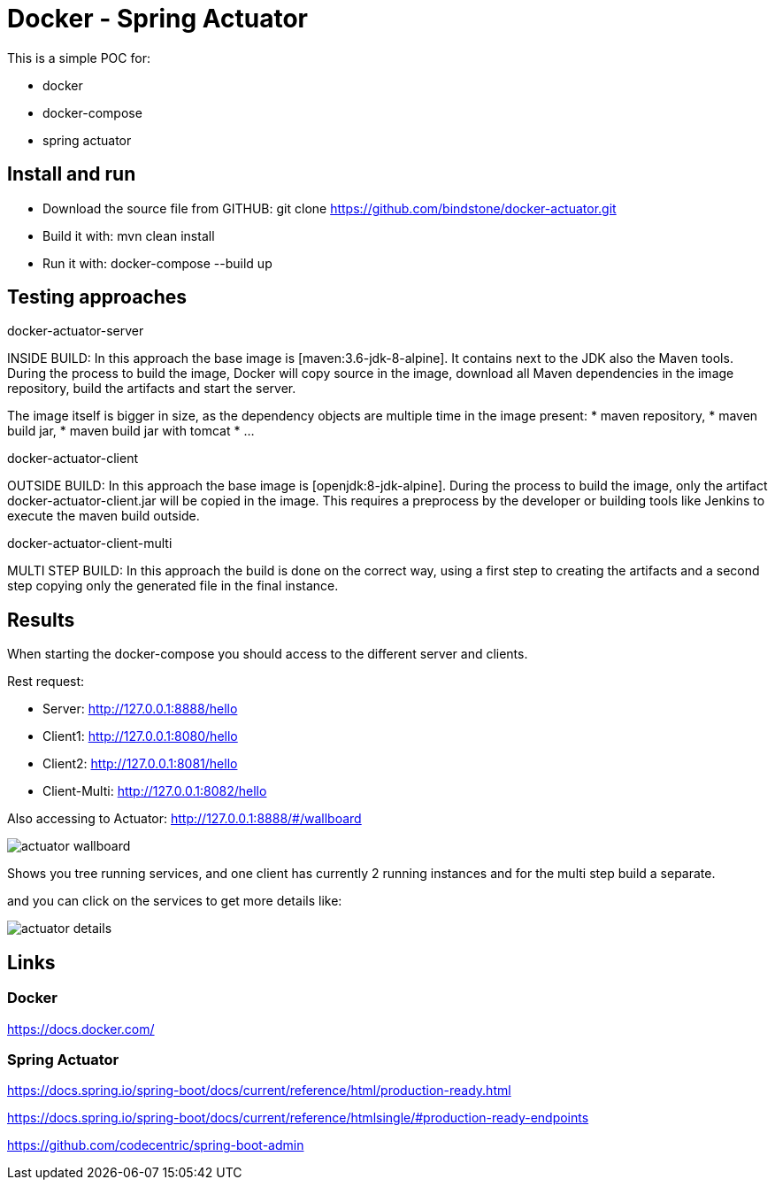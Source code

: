 = Docker - Spring Actuator

This is a simple POC for:

* docker
* docker-compose
* spring actuator

== Install and run

* Download the source file from GITHUB: git clone https://github.com/bindstone/docker-actuator.git

* Build it with: mvn clean install

* Run it with: docker-compose --build up

== Testing approaches

docker-actuator-server

INSIDE BUILD: In this approach the base image is [maven:3.6-jdk-8-alpine]. It contains next to the JDK
also the Maven tools. During the process to build the image, Docker will copy source in the image, download
all Maven dependencies in the image repository, build the artifacts and start the server.

The image itself is bigger in size, as the dependency objects are multiple time in the image present:
* maven repository,
* maven build jar,
* maven build jar with tomcat
* ...

docker-actuator-client

OUTSIDE BUILD: In this approach the base image is [openjdk:8-jdk-alpine]. During the process to build the
image, only the artifact docker-actuator-client.jar will be copied in the image. This requires a preprocess
by the developer or building tools like Jenkins to execute the maven build outside.

docker-actuator-client-multi

MULTI STEP BUILD: In this approach the build is done on the correct way, using a first step to creating the
artifacts and a second step copying only the generated file in the final instance.

== Results

When starting the docker-compose you should access to the different server and clients.

Rest request:

* Server:  http://127.0.0.1:8888/hello[]
* Client1: http://127.0.0.1:8080/hello[]
* Client2: http://127.0.0.1:8081/hello[]
* Client-Multi: http://127.0.0.1:8082/hello[]

Also accessing to Actuator: http://127.0.0.1:8888/#/wallboard[]

image:https://github.com/bindstone/docker-actuator/blob/master/screenshots/actuator-wallboard.png[]

Shows you tree running services, and one client has currently 2 running instances and for the multi step build a separate.

and you can click on the services to get more details like:

image:https://github.com/bindstone/docker-actuator/blob/master/screenshots/actuator-details.png[]

== Links

=== Docker

https://docs.docker.com/[]

=== Spring Actuator

https://docs.spring.io/spring-boot/docs/current/reference/html/production-ready.html[]

https://docs.spring.io/spring-boot/docs/current/reference/htmlsingle/#production-ready-endpoints[]

https://github.com/codecentric/spring-boot-admin[]
